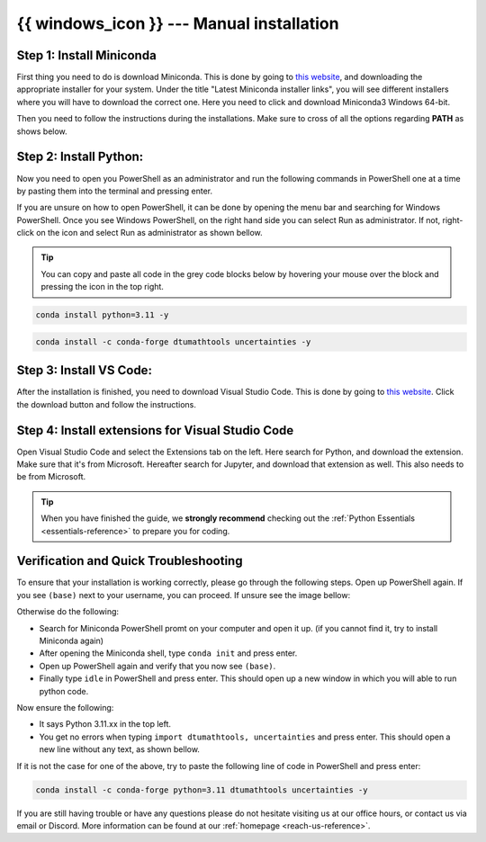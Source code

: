 .. _manual-reference-windows:

{{ windows_icon }} --- Manual installation 
=============================================


.. button-link:: ../macos/manual.html
   :align: right
   :color: primary
   

    Press here for {{ macos }} {{ apple_icon }}
   

.. dropdown:: Video guide
    :color: info

    .. raw:: html
    
        <iframe src="https://panopto.dtu.dk/Panopto/Pages/Embed.aspx?id=e5e4bea0-13f2-4b1e-85cd-b1c800e7391c&autoplay=false&offerviewer=true&showtitle=true&showbrand=false&captions=false&interactivity=all" height=100%  style="border: 1px solid #464646;" allowfullscreen allow="autoplay"></iframe>


    


.. todo::
    Change color?

Step 1: Install Miniconda
--------------------------

First thing you need to do is download Miniconda. This is done by going to `this website  <https://docs.anaconda.com/miniconda/index.html#latest-miniconda-installer-links>`_, and downloading the appropriate installer for your system.
Under the title "Latest Miniconda installer links", you will see different installers where you will have to download the correct one.
Here you need to click and download Miniconda3 Windows 64-bit.

.. image:: /images/install/windows-fully-manual-miniconda.png
    :width: 400
    :align: center


Then you need to follow the instructions during the installations. Make sure to cross of all the
options regarding **PATH** as shows below.

.. todo::
    Insert image showing **PATH** checkboxes when downloading miniconda on windows


Step 2: Install Python:
-------------------------

Now you need to open you PowerShell as an administrator and run the following commands in PowerShell one at a time by pasting them into the terminal and pressing enter.

If you are unsure on how to open PowerShell, it can be done by opening the menu bar and searching
for Windows PowerShell. Once you see Windows PowerShell, on the right hand side you can select
Run as administrator. If not, right-click on the icon and select Run as administrator as shown bellow. 

.. todo::
    Insert image showing how to open the windows PowerShell as described above.


.. tip::
    You can copy and paste all code in the grey code blocks below by hovering your mouse over the block and pressing the icon in the top right.

.. code-block:: bash

    conda install python=3.11 -y

.. code-block:: bash

    conda install -c conda-forge dtumathtools uncertainties -y

Step 3: Install VS Code:
-------------------------

After the installation is finished, you need to download Visual Studio Code. This is done by going
to `this website  <https://code.visualstudio.com>`_. Click the download button and follow the instructions.

.. image:: /images/install/windows-fully-manual-vsc-webpage.png
      :width: 500
      :align: center
      

Step 4: Install extensions for Visual Studio Code
-------------------------------------------------

.. |extensions| image:: /images/install/extensions.png
    :height: 25px


Open Visual Studio Code and select the Extensions |extensions| tab on the left. Here search for Python, and
download the extension. Make sure that it's from Microsoft. Hereafter search for Jupyter, and
download that extension as well. This also needs to be from Microsoft.

.. image:: /images/install/macos-package-managed-python.png
      :width: 200
      :align: center

.. image:: /images/install/macos-package-managed-jupyter.png
      :width: 200
      :align: center


.. tip::
    When you have finished the guide, we **strongly recommend** checking out the :ref:`Python Essentials <essentials-reference>` to prepare you for coding.

Verification and Quick Troubleshooting
--------------------------------------
To ensure that your installation is working correctly, please go through the following steps.
Open up PowerShell again. If you see ``(base)`` next to your username, you can proceed. If unsure see the image bellow:

.. todo::
    Insert image of the PowerShell with (base) next to the username

Otherwise do the following:

• Search for Miniconda PowerShell promt on your computer and open it up. (if you cannot find it, try to install Miniconda again)
• After opening the Miniconda shell, type ``conda init`` and press enter.
• Open up PowerShell again and verify that you now see ``(base)``.
• Finally type ``idle`` in PowerShell and press enter. This should open up a new window in which you will able to run python code.

Now ensure the following:

• It says Python 3.11.xx in the top left.
• You get no errors when typing ``import dtumathtools, uncertainties`` and press enter. This should open a new line without any text, as shown bellow.

.. todo::
    Insert image of ``idle`` after import dtumathtools and uncertainties so they can see what it should look like.


If it is not the case for one of the above, try to paste the following line of code in PowerShell and press enter:

.. code-block:: bash

     conda install -c conda-forge python=3.11 dtumathtools uncertainties -y


If you are still having trouble or have any questions please do not hesitate visiting us at our office hours, or contact us via email or Discord. More information can be found at our :ref:`homepage <reach-us-reference>`.
